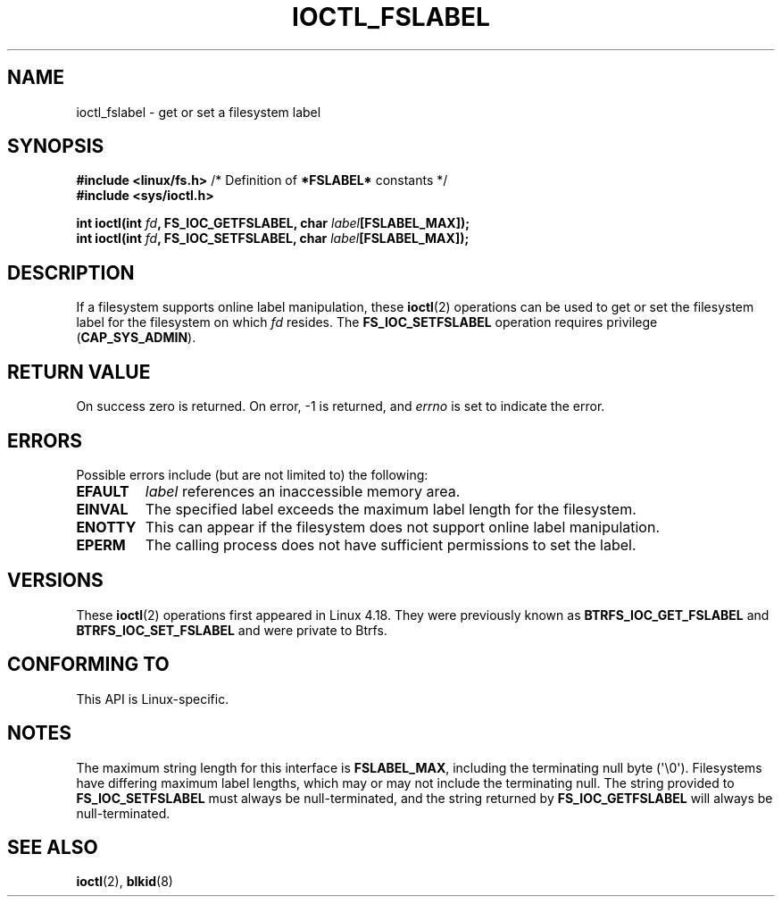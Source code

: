 .\" Copyright (c) 2018, Red Hat, Inc.  All rights reserved.
.\"
.\" %%%LICENSE_START(GPLv2+_DOC_FULL)
.\" This is free documentation; you can redistribute it and/or
.\" modify it under the terms of the GNU General Public License as
.\" published by the Free Software Foundation; either version 2 of
.\" the License, or (at your option) any later version.
.\"
.\" The GNU General Public License's references to "object code"
.\" and "executables" are to be interpreted as the output of any
.\" document formatting or typesetting system, including
.\" intermediate and printed output.
.\"
.\" This manual is distributed in the hope that it will be useful,
.\" but WITHOUT ANY WARRANTY; without even the implied warranty of
.\" MERCHANTABILITY or FITNESS FOR A PARTICULAR PURPOSE.  See the
.\" GNU General Public License for more details.
.\"
.\" You should have received a copy of the GNU General Public
.\" License along with this manual; if not, see
.\" <http://www.gnu.org/licenses/>.
.\" %%%LICENSE_END
.TH IOCTL_FSLABEL 2 2021-03-22 "Linux" "Linux Programmer's Manual"
.SH NAME
ioctl_fslabel \- get or set a filesystem label
.SH SYNOPSIS
.nf
.BR "#include <linux/fs.h>" "       /* Definition of " *FSLABEL* " constants */"
.B #include <sys/ioctl.h>
.PP
.BI "int ioctl(int " fd ", FS_IOC_GETFSLABEL, char " label [FSLABEL_MAX]);
.BI "int ioctl(int " fd ", FS_IOC_SETFSLABEL, char " label [FSLABEL_MAX]);
.fi
.SH DESCRIPTION
If a filesystem supports online label manipulation, these
.BR ioctl (2)
operations can be used to get or set the filesystem label for the filesystem
on which
.I fd
resides.
The
.B FS_IOC_SETFSLABEL
operation requires privilege
.RB ( CAP_SYS_ADMIN ).
.SH RETURN VALUE
On success zero is returned.  On error, \-1 is returned, and
.I errno
is set to indicate the error.
.SH ERRORS
Possible errors include (but are not limited to) the following:
.TP
.B EFAULT
.I label
references an inaccessible memory area.
.TP
.B EINVAL
The specified label exceeds the maximum label length for the filesystem.
.TP
.B ENOTTY
This can appear if the filesystem does not support online label manipulation.
.TP
.B EPERM
The calling process does not have sufficient permissions to set the label.
.SH VERSIONS
These
.BR ioctl (2)
operations first appeared in Linux 4.18.
They were previously known as
.B BTRFS_IOC_GET_FSLABEL
and
.B BTRFS_IOC_SET_FSLABEL
and were private to Btrfs.
.SH CONFORMING TO
This API is Linux-specific.
.SH NOTES
The maximum string length for this interface is
.BR FSLABEL_MAX ,
including the terminating null byte (\(aq\\0\(aq).
Filesystems have differing maximum label lengths, which may or
may not include the terminating null.  The string provided to
.B FS_IOC_SETFSLABEL
must always be null-terminated, and the string returned by
.B FS_IOC_GETFSLABEL
will always be null-terminated.
.SH SEE ALSO
.BR ioctl (2),
.BR blkid (8)

